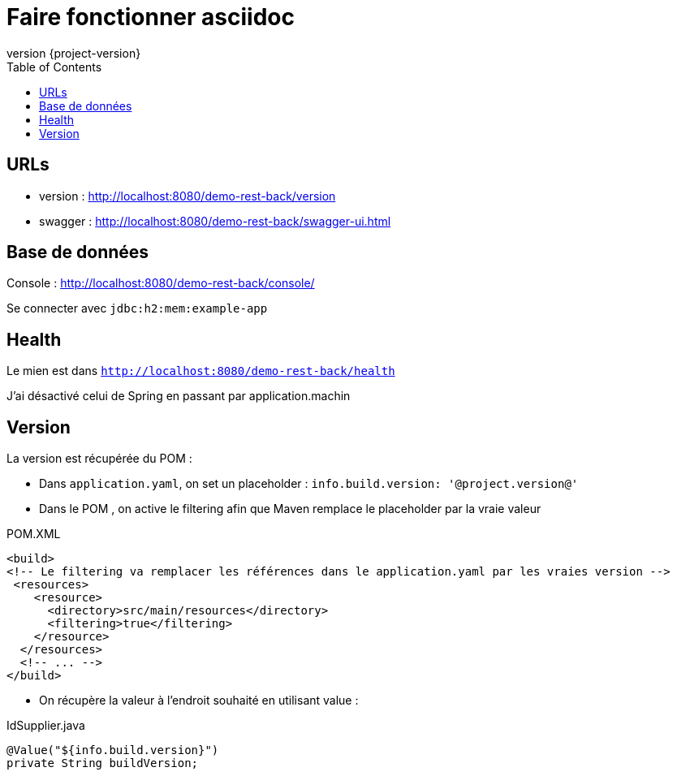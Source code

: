 = Faire fonctionner asciidoc =
:icons: font
:toc: left
:nofooter:
:source-highlighter: coderay
ifndef::sourcedir[:sourcedir: ../main/java]
:revnumber: {project-version}

== URLs

* version : http://localhost:8080/demo-rest-back/version
* swagger : http://localhost:8080/demo-rest-back/swagger-ui.html

== Base de données
Console : http://localhost:8080/demo-rest-back/console/

Se connecter avec `jdbc:h2:mem:example-app`


== Health
Le mien est dans `http://localhost:8080/demo-rest-back/health`

J'ai désactivé celui de Spring en passant par application.machin

== Version
La version est récupérée du POM :

* Dans `application.yaml`, on set un placeholder : `info.build.version: '@project.version@'`
* Dans le POM , on active le filtering afin que Maven remplace le placeholder par la vraie valeur

.POM.XML
[source, xml]
----
<build>
<!-- Le filtering va remplacer les références dans le application.yaml par les vraies version -->
 <resources>
    <resource>
      <directory>src/main/resources</directory>
      <filtering>true</filtering>
    </resource>
  </resources>
  <!-- ... -->
</build>
----
* On récupère la valeur à l'endroit souhaité en utilisant value :

[source, java]
.IdSupplier.java
----
@Value("${info.build.version}")
private String buildVersion;
----
